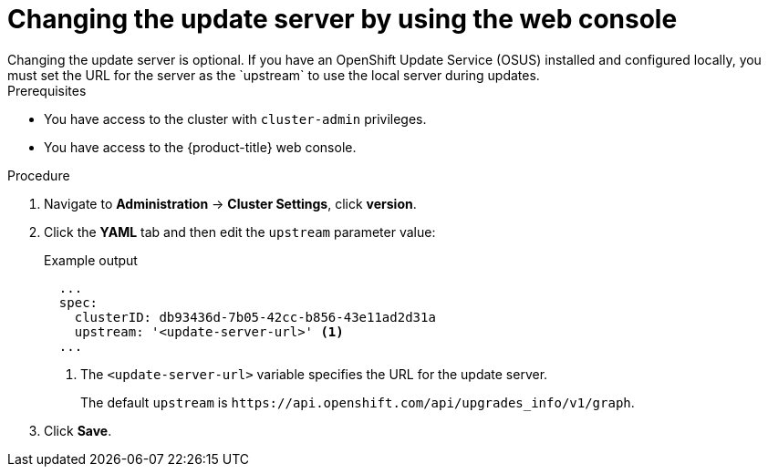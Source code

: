 // Module included in the following assemblies:
//
// * updating/updating_a_cluster/updating-cluster-web-console.adoc

:_mod-docs-content-type: PROCEDURE
[id="update-changing-update-server-web_{context}"]
= Changing the update server by using the web console
ifndef::openshift-origin[]
Changing the update server is optional. If you have an OpenShift Update Service (OSUS) installed and configured locally, you must set the URL for the server as the `upstream` to use the local server during updates.
endif::openshift-origin[]
ifdef::openshift-origin[]
Changing the update server is optional.
endif::openshift-origin[]

.Prerequisites
* You have access to the cluster with `cluster-admin` privileges.

* You have access to the {product-title} web console.

.Procedure

. Navigate to *Administration* -> *Cluster Settings*, click *version*.
. Click the *YAML* tab and then edit the `upstream` parameter value:
+
.Example output
+
[source,yaml]
----
  ...
  spec:
    clusterID: db93436d-7b05-42cc-b856-43e11ad2d31a
    upstream: '<update-server-url>' <1>
  ...
----
<1> The `<update-server-url>` variable specifies the URL for the update server.
+
The default `upstream` is `\https://api.openshift.com/api/upgrades_info/v1/graph`.

. Click *Save*.
